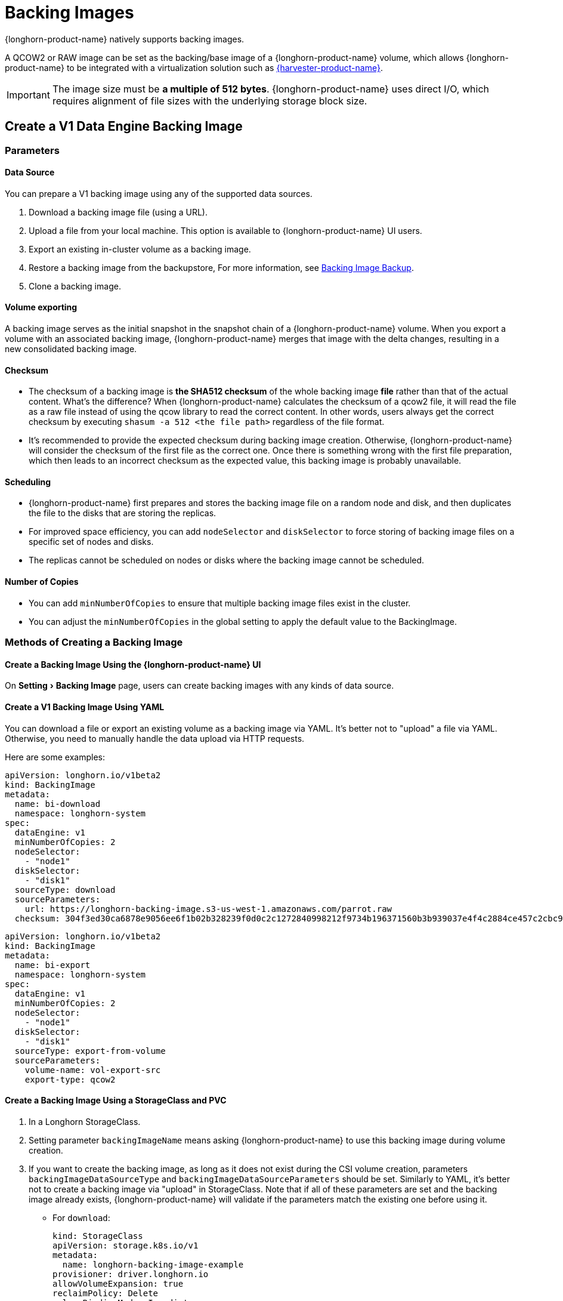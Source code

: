 = Backing Images
:experimental:
:current-version: {page-component-version}

{longhorn-product-name} natively supports backing images.

A QCOW2 or RAW image can be set as the backing/base image of a {longhorn-product-name} volume, which allows {longhorn-product-name} to be integrated with a virtualization solution such as https://www.suse.com/products/rancher/virtualization[{harvester-product-name}].

[IMPORTANT]
====
The image size must be *a multiple of 512 bytes*. {longhorn-product-name} uses direct I/O, which requires alignment of file sizes with the underlying storage block size.
====

== Create a V1 Data Engine Backing Image

=== Parameters

==== Data Source

You can prepare a V1 backing image using any of the supported data sources.

. Download a backing image file (using a URL).
. Upload a file from your local machine. This option is available to {longhorn-product-name} UI users.
. Export an existing in-cluster volume as a backing image.
. Restore a backing image from the backupstore, For more information, see xref:snapshots-backups/backing-image-backups.adoc[Backing Image Backup].
. Clone a backing image.

==== Volume exporting

A backing image serves as the initial snapshot in the snapshot chain of a {longhorn-product-name} volume. When you export a volume with an associated backing image, {longhorn-product-name} merges that image with the delta changes, resulting in a new consolidated backing image.

==== Checksum

* The checksum of a backing image is *the SHA512 checksum* of the whole backing image *file* rather than that of the actual content.
What's the difference? When {longhorn-product-name} calculates the checksum of a qcow2 file, it will read the file as a raw file instead of using the qcow library to read the correct content. In other words, users always get the correct checksum by executing `shasum -a 512 <the file path>` regardless of the file format.
* It's recommended to provide the expected checksum during backing image creation.
Otherwise, {longhorn-product-name} will consider the checksum of the first file as the correct one. Once there is something wrong with the first file preparation, which then leads to an incorrect checksum as the expected value, this backing image is probably unavailable.

==== Scheduling

* {longhorn-product-name} first prepares and stores the backing image file on a random node and disk, and then duplicates the file to the disks that are storing the replicas.
* For improved space efficiency, you can add `nodeSelector` and `diskSelector` to force storing of backing image files on a specific set of nodes and disks.
* The replicas cannot be scheduled on nodes or disks where the backing image cannot be scheduled.

==== Number of Copies

* You can add `minNumberOfCopies` to ensure that multiple backing image files exist in the cluster.
* You can adjust the `minNumberOfCopies` in the global setting to apply the default value to the BackingImage.

=== Methods of Creating a Backing Image

==== Create a Backing Image Using the {longhorn-product-name} UI

On menu:Setting[Backing Image] page, users can create backing images with any kinds of data source.

==== Create a V1 Backing Image Using YAML

You can download a file or export an existing volume as a backing image via YAML.
It's better not to "upload" a file via YAML. Otherwise, you need to manually handle the data upload via HTTP requests.

Here are some examples:

[subs="+attributes",yaml]
----
apiVersion: longhorn.io/v1beta2
kind: BackingImage
metadata:
  name: bi-download
  namespace: longhorn-system
spec:
  dataEngine: v1
  minNumberOfCopies: 2
  nodeSelector:
    - "node1"
  diskSelector:
    - "disk1"
  sourceType: download
  sourceParameters:
    url: https://longhorn-backing-image.s3-us-west-1.amazonaws.com/parrot.raw
  checksum: 304f3ed30ca6878e9056ee6f1b02b328239f0d0c2c1272840998212f9734b196371560b3b939037e4f4c2884ce457c2cbc9f0621f4f5d1ca983983c8cdf8cd9a
----

[subs="+attributes",yaml]
----
apiVersion: longhorn.io/v1beta2
kind: BackingImage
metadata:
  name: bi-export
  namespace: longhorn-system
spec:
  dataEngine: v1
  minNumberOfCopies: 2
  nodeSelector:
    - "node1"
  diskSelector:
    - "disk1"
  sourceType: export-from-volume
  sourceParameters:
    volume-name: vol-export-src
    export-type: qcow2
----

==== Create a Backing Image Using a StorageClass and PVC

. In a Longhorn StorageClass.
. Setting parameter `backingImageName` means asking {longhorn-product-name} to use this backing image during volume creation.
. If you want to create the backing image, as long as it does not exist during the CSI volume creation, parameters `backingImageDataSourceType` and `backingImageDataSourceParameters` should be set. Similarly to YAML, it's better not to create a backing image via "upload" in StorageClass. Note that if all of these parameters are set and the backing image already exists, {longhorn-product-name} will validate if the parameters match the existing one before using it.

 ** For `download`:
+
[subs="+attributes",yaml]
----
kind: StorageClass
apiVersion: storage.k8s.io/v1
metadata:
  name: longhorn-backing-image-example
provisioner: driver.longhorn.io
allowVolumeExpansion: true
reclaimPolicy: Delete
volumeBindingMode: Immediate
parameters:
  numberOfReplicas: "3"
  staleReplicaTimeout: "2880"
  backingImage: "bi-download"
  backingImageDataSourceType: "download"
  backingImageDataSourceParameters: '{"url": "https://backing-image-example.s3-region.amazonaws.com/test-backing-image"}'
  backingImageChecksum: "SHA512 checksum of the backing image"
  backingImageMinNumberOfCopies: "2"
  backingImageNodeSelector: "node1"
  backingImageDiskSelector: "disk1"
  dataEngine: "v1"
----

 ** For `export-from-volume`:
+
[subs="+attributes",yaml]
----
kind: StorageClass
apiVersion: storage.k8s.io/v1
metadata:
  name: longhorn-backing-image-example
provisioner: driver.longhorn.io
allowVolumeExpansion: true
reclaimPolicy: Delete
volumeBindingMode: Immediate
parameters:
  numberOfReplicas: "3"
  staleReplicaTimeout: "2880"
  backingImage: "bi-export-from-volume"
  backingImageDataSourceType: "export-from-volume"
  backingImageDataSourceParameters: '{"volume-name": "vol-export-src", "export-type": "qcow2"}'
  backingImageMinNumberOfCopies: "2"
  backingImageNodeSelector: "node1"
  backingImageDiskSelector: "disk1"
  dataEngine: "v1"
----
. Create a PVC with the StorageClass. Then the backing image will be created (with the {longhorn-product-name} volume) if it does not exist.
. {longhorn-product-name} starts to prepare the backing images to disks for the replicas when a volume using the backing image is attached to a node.

[NOTE]
====
* Please be careful of the escape character `\` when you input a download URL in a StorageClass.
* A backing image that is created using a StorageClass has the same data engine as the volume.
====

== Use a Backing Image in a Volume

Users can <<Create a Backing Image Using a StorageClass and PVC, directly create then immediately use a backing image via StorageClass>> or utilize an existing backing image as mentioned below.

[discrete]
==== Use an Existing Backing Image

[discrete]
===== Use an Existing Backing Image During Volume Creation

. Click menu:Setting[Backing Image] in the {longhorn-product-name} UI.
. Click *Create Backing Image* to create a backing image with a unique name and a valid URL.
. Select a backing image from the list. The volume and the backing image must use the same data engine.
. {longhorn-product-name} starts to download the backing image to disks for the replicas when a volume using the backing image is attached to a node.

[discrete]
===== Use an Existing Backing Image During Volume Restoration

. Click `Backup` and pick up a backup volume for the restore.
. As long as the backing image is already set for the backup volume, {longhorn-product-name} will automatically choose the backing image during the restore.
. {longhorn-product-name} allows you to re-specify or override the backing image during the restore.

[discrete]
==== Download a Backing Image File

Since v1.3.0, users can download existing backing image files to the local machine via UI.

[NOTE]
====
* Users need to make sure the backing image existence when they use UI to create or restore a volume with a backing image specified.
* Before downloading an existing backing image file to the local, users need to guarantee there is a ready file for it.
* Downloading of V2 Data Engine backing images is currently not supported.
====

== Create a V2 Data Engine Backing Image

Starting v1.8.0, you can create a backing image that is supported by the V2 Data Engine by configuring `Data Engine` in the YAML (through the UI or a StorageClass).

=== Parameters

All parameters are the same as that of the V1 Data Engine backing image, except for `Data Engine`.

==== Data Sources

You can prepare a V2 Data Engine backing image using any of the supported data sources.

* Download a backing image file (using a URL).
* Upload a file from your local machine. This option is available to {longhorn-product-name} UI users.
* Export an existing in-cluster V1 Data Engine volume as a backing image.
* Restore a backing image from the backupstore. For more information, see xref:../../snapshots-backups/backing-image-backups.adoc[Backing Image Backup].
* Clone a V1 backing image.

[NOTE]
====
* The following operations are currently not supported:
 ** Exporting from a V2 Data Engine volume
 ** Cloning a V2 backing image
 ** Backing up a V2 backing image
* Unlike the V1 Data Engine, which is file-based, the V2 Data Engine requires {longhorn-product-name} to store the backing image data in an SPDK logical volume. As a result, for qcow2 images, {longhorn-product-name} must first convert the qcow2 image to a raw format before storing the data to the V2 Data Engine backing image, enabling it to read the correct data.
====

== Clean Up Backing Images

[discrete]
==== Clean Up Backing Images in Disks

* {longhorn-product-name} automatically cleans up the unused backing image files on the disks based on xref:longhorn-system/settings.adoc#_backing_image_cleanup_wait_interval[the setting `Backing Image Cleanup Wait Interval`]. But {longhorn-product-name} will retain at least one file on a disk for each backing image.
* You can manually remove backing images from disks using the {longhorn-product-name} UI. Go to *Setting* > *Backing Image*, and then click the name of a specific backing image. In the window that opens, select one or more disks and then click *Clean Up*.
* Once there is one replica in a disk using a backing image, no matter what the replica's current state is, the backing image file in this disk cannot be cleaned up.

[discrete]
==== Delete Backing Images

* The backing image can be deleted only when there is no volume using it.

== Backing Image Recovery

* If there is still a ready backing image file on one disk, {longhorn-product-name} will automatically clean up the failed backing image files, then re-launch these files from the ready one.
* If somehow all files of a backing image become failed, and the first file is :
 ** downloaded from a URL, {longhorn-product-name} will restart the downloading.
 ** exported from an existing volume, {longhorn-product-name} will (attach the volume if necessary then) restart the export.
 ** uploaded from user local env, there is no way to recover it. Users need to delete this backing image then re-create a new one by re-uploading the file.
* When a node is down or the backing image manager pod on the node is unavailable, all backing image files on the node will become `unknown`. Later, if the node is back and the pod is running, {longhorn-product-name} will detect that and then reuse the existing files automatically.

== Backing Image Eviction

* You can manually evict all backing image files from a node or disk by setting `Scheduling` to `Disabled` and `Eviction Requested` to `True` on the {longhorn-product-name} UI.
* If only one backing image file exists in the cluster, {longhorn-product-name} first duplicates the file to another disk and then deletes the file.
* If the backing image file cannot be duplicated to other disks, {longhorn-product-name} does not delete the file. You can update the settings to resolve the issue.

== Backing Image Workflow

. To manage all backing image files on a disk, {longhorn-product-name} creates a single backing image manager pod for each disk. Once the disk has no backing image file requirement, the backing image manager is removed automatically.
. Once a backing image file is prepared by the backing image manager for a disk, the file will be shared among all volume replicas in this disk.
. When a backing image is created, {longhorn-product-name} launches a backing image data source pod to prepare the initial file. The file data comes from a source specified by the user—such as a download from a remote location, an upload from a local file, or an export from an existing volume. Once preparation is done, the backing image manager pod on the same disk takes over the file, and {longhorn-product-name} stops the data source pod.
. Once a new backing image is used by a volume, the backing image manager pods in the disks that the volume replicas reside on will be asked to sync the file from the backing image manager pods that already contain the file.
. As mentioned in the section <<_clean_up_backing_images_in_disks,#clean_up_backing_images_in_disks>>, the file will be cleaned up automatically if all replicas in one disk do not use one backing image file.

== Concurrent Limit of Backing Image Syncing

* `Concurrent Backing Image Replenish Per Node Limit` in the global settings controls how many backing images copies on a node can be replenished simultaneously.
* When set to 0, {longhorn-product-name} does not automatically replenish the copy, even if it is below the minNumberOfCopies.

== Warning

* The download URL of the backing image should be public. We will improve this part in the future.
* If there is high memory usage of one backing image manager pod after <<_download_the_backing_image_file_to_the_local_machine,file download>>, this is caused by the system cache/buffer. The memory usage will decrease automatically hence you don't need to worry about it. See https://github.com/longhorn/longhorn/issues/4055[the GitHub ticket] for more details.

== History

* https://github.com/Longhorn/Longhorn/issues/2006[Enable backing image feature in {longhorn-product-name}]
* Support https://github.com/longhorn/longhorn/issues/2404[upload] and https://github.com/longhorn/longhorn/issues/2403[volume exporting]
* Support https://github.com/longhorn/longhorn/issues/2404[download to local] and https://github.com/longhorn/longhorn/issues/3155[volume exporting]
